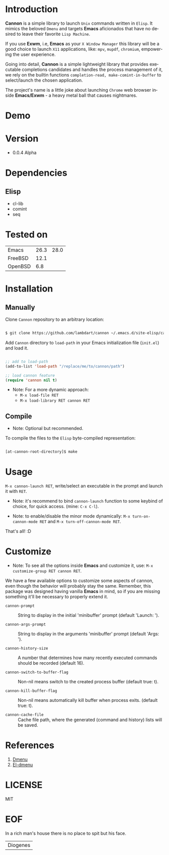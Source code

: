 #+AUTHOR: lambdart
#+EMAIL: lambdart@protonmail.com
#+KEYWORDS: readme, app launch, elisp, emacs package
#+LANGUAGE: en
#+PROPERTY: header-args :tangle no

* Introduction

  *Cannon* is a simple library to launch =Unix= commands written in
  =Elisp=. It mimics the beloved =Dmenu= and targets *Emacs*
  aficionados that have no desired to leave their favorite =Lisp Machine=.

  If you use *Exwm*, i.e, *Emacs* as your =X Window Manager=
  this library will be a good choice to launch =X11= applications,
  like: =mpv=, =mupdf=, =chromium=, empowering the user experience.

  Going into detail, *Cannon* is a simple lightweight library
  that provides executable completions candidates and handles the
  process management of it, we rely on the builtin functions
  =completion-read, make-comint-in-buffer= to select/launch
  the chosen application.

  The project's name is a little joke about launching =Chrome= web
  browser inside *Emacs/Exwm* - a heavy metal ball that causes
  nightmares.

* Demo

  #+CAPTION: cannon
  #+NAME:   fig:cannon prompt

  [[./assets/cannon.jpg]]

* Version

  - 0.0.4 Alpha

* Dependencies
** Elisp

  - cl-lib
  - comint
  - seq

* Tested on

  | Emacs   | 26.3 | 28.0 |
  | FreeBSD | 12.1 |      |
  | OpenBSD |  6.8 |      |

* Installation
** Manually

   Clone =Cannon= repository to an arbitrary location:

   #+BEGIN_SRC sh

   $ git clone https://github.com/lambdart/cannon ~/.emacs.d/site-elisp/cannon

   #+END_SRC

   Add =Cannon= directory to =load-path= in your
   Emacs initialization file (~init.el~) and load it.

   #+BEGIN_SRC emacs-lisp

   ;; add to load-path
   (add-to-list 'load-path "/replace/me/to/cannon/path")

   ;; load cannon feature
   (require 'cannon nil t)

   #+END_SRC

   - Note: For a more dynamic approach:
     - =M-x load-file RET=
     - =M-x load-library RET cannon RET=

** Compile

   * Note: Optional but recommended.

   To compile the files to the =Elisp= byte-compiled representation:

   #+BEGIN_SRC sh

   [at-cannon-root-directory]$ make

   #+END_SRC

* Usage

  =M-x cannon-launch RET=, write/select an executable in the prompt and launch it
  with =RET=.

  - Note: it's recommend to bind =cannon-launch= function to some keybind of
    choice, for quick access. (mine: =C-x C-l=).

  - Note: to enable/disable the minor mode dynamically:
    =M-x turn-on-cannon-mode RET= and =M-x turn-off-cannon-mode RET=.

  That's all! :D

* Customize

  * Note: To see all the options inside *Emacs* and customize it,
    use: =M-x customize-group RET cannon RET=.

  We have a few available options to customize some aspects of cannon,
  even though the behavior will probably stay the same. Remember, this
  package was designed having vanilla *Emacs* in mind, so if you are
  missing something it'll be necessary to properly extend it.

  - =cannon-prompt= :: String to display in the initial 'minibuffer'
    prompt (default 'Launch: ').

  - =cannon-args-prompt= :: String to display in the arguments
    'minibuffer' prompt (default 'Args: ').

  - =cannon-history-size= :: A number that determines how many
    recently executed commands should be recorded (default 16).

  - =cannon-switch-to-buffer-flag= :: Non-nil means switch to the
    created process buffer (default true: t).

  - =cannon-kill-buffer-flag= :: Non-nil means automatically kill buffer
    when process exits. (default true: t).

  - =cannon-cache-file= :: Cache file path, where the generated
    (command and history) lists will be saved.

* References

  1. [[https://tools.suckless.org/dmenu/][Dmenu]]
  2. [[https://github.com/lujun9972/el-dmenu][El-dmenu]]

* LICENSE
  MIT
* EOF
  In a rich man's house there is no place to spit but his face.
  | Diogenes |
